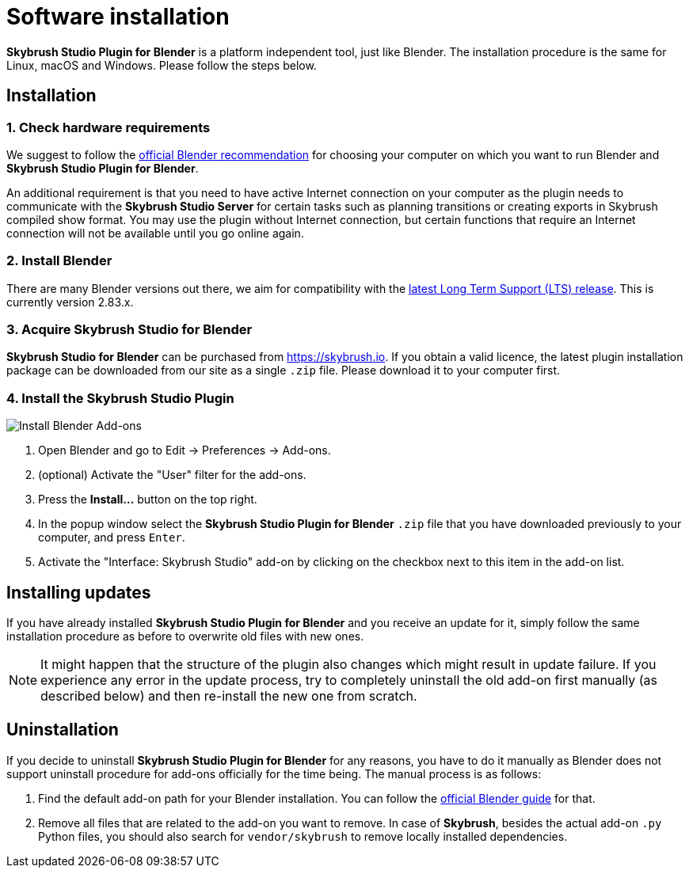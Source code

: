 = Software installation
:imagesdir: ../assets/images
:experimental:

*Skybrush Studio Plugin for Blender* is a platform independent tool, just like
Blender. The installation procedure is the same for Linux, macOS and Windows.
Please follow the steps below.

== Installation

=== 1. Check hardware requirements

We suggest to follow the https://www.blender.org/download/requirements/[official Blender recommendation] for choosing your computer on which you want to run Blender and *Skybrush Studio Plugin for Blender*.

An additional requirement is that you need to have active Internet connection on your computer as the plugin needs to communicate with the *Skybrush Studio Server* for certain tasks such as planning transitions or creating exports in Skybrush compiled show format. You may use the plugin without Internet connection, but certain functions that require an Internet connection will not be available until you go online again.

=== 2. Install Blender

There are many Blender versions out there, we aim for compatibility with the https://www.blender.org/download/lts/[latest Long Term Support (LTS) release]. This is currently version 2.83.x.

=== 3. Acquire Skybrush Studio for Blender

*Skybrush Studio for Blender* can be purchased from https://skybrush.io. If you obtain a valid licence, the latest plugin installation package can be downloaded from our site as a single `.zip` file. Please download it to your computer first.

=== 4. Install the Skybrush Studio Plugin

image::install_blender_addons.jpg[Install Blender Add-ons]

1. Open Blender and go to Edit -> Preferences -> Add-ons.
2. (optional) Activate the "User" filter for the add-ons.
3. Press the btn:[Install...] button on the top right.
4. In the popup window select the *Skybrush Studio Plugin for Blender* `.zip` file that you have downloaded previously to your computer, and press kbd:[Enter].
5. Activate the "Interface: Skybrush Studio" add-on by clicking on the checkbox next to this item in the add-on list.

== Installing updates

If you have already installed *Skybrush Studio Plugin for Blender* and you receive an update for it, simply follow the same installation procedure as before to overwrite old files with new ones.

NOTE: It might happen that the structure of the plugin also changes which might result in update failure. If you experience any error in the update process, try to completely uninstall the old add-on first manually (as described below) and then re-install the new one from scratch.

== Uninstallation

If you decide to uninstall *Skybrush Studio Plugin for Blender* for any reasons, you have to do it manually as Blender does not support uninstall procedure for add-ons officially for the time being. The manual process is as follows:

1. Find the default add-on path for your Blender installation. You can follow the https://docs.blender.org/manual/en/latest/advanced/blender_directory_layout.html[official Blender guide] for that.
2. Remove all files that are related to the add-on you want to remove. In case of *Skybrush*, besides the actual add-on `.py` Python files, you should also search for `vendor/skybrush` to remove locally installed dependencies.